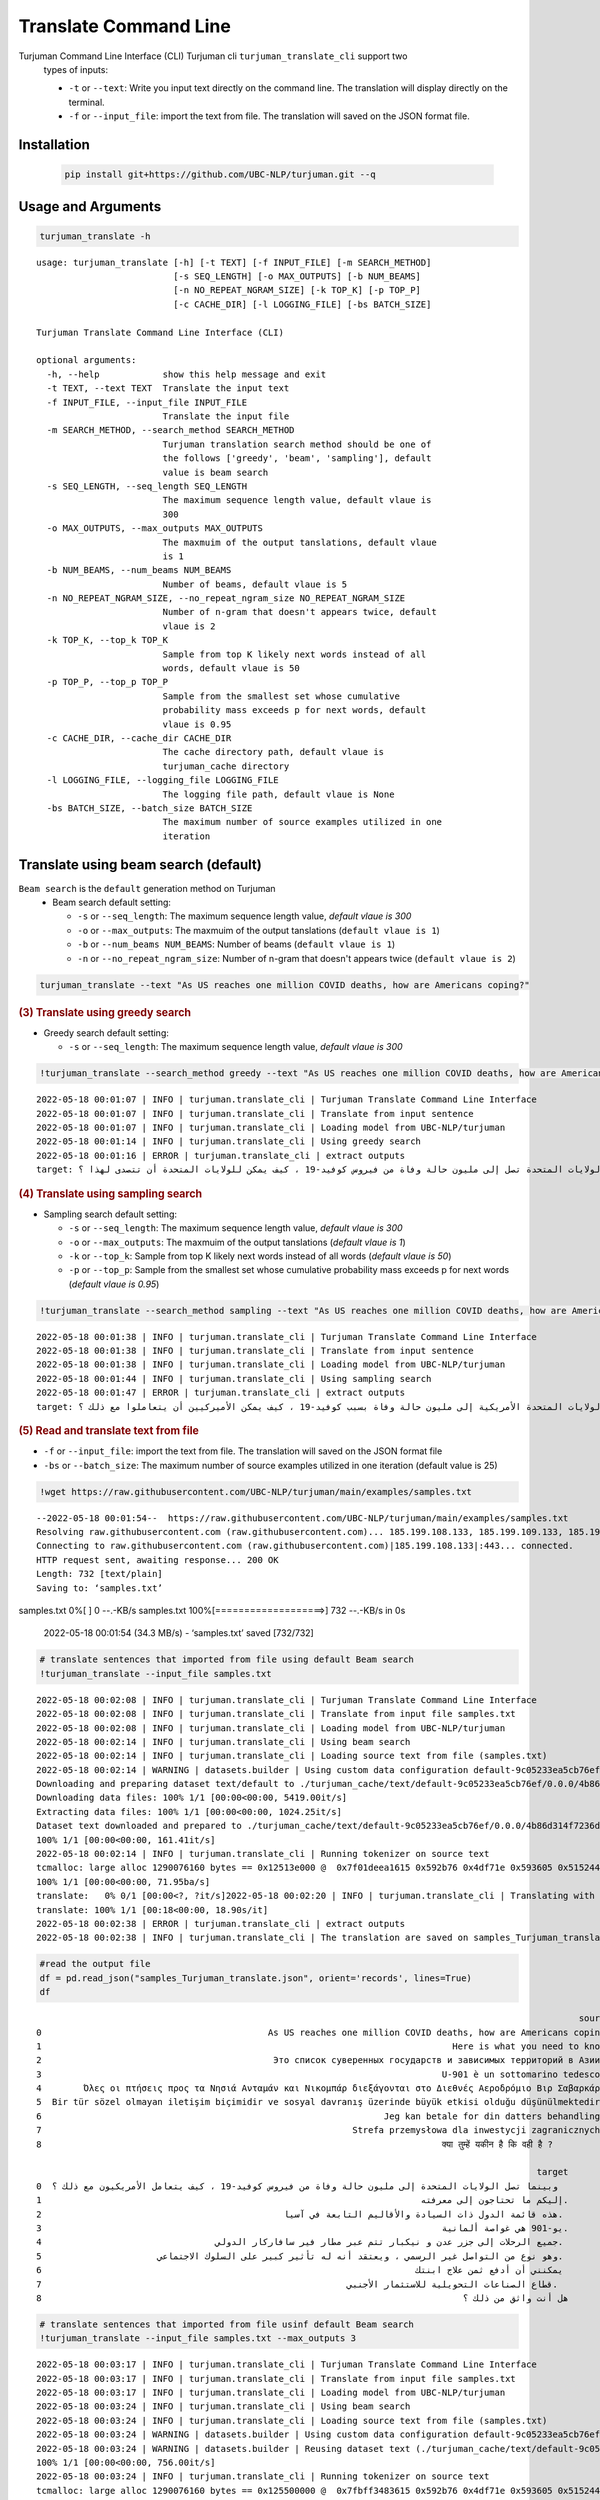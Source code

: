 Translate Command Line
=====================
Turjuman Command Line Interface (CLI) Turjuman cli ``turjuman_translate_cli`` support two
   types of inputs:

   -  ``-t`` or ``--text``: Write you input text directly on the command
      line. The translation will display directly on the terminal.
   -  ``-f`` or ``--input_file``: import the text from file. The
      translation will saved on the JSON format file.

Installation
-------------------

   .. code:: python

      pip install git+https://github.com/UBC-NLP/turjuman.git --q


Usage and Arguments
-------------------

.. container:: cell code

   .. code:: python

       turjuman_translate -h

   .. container:: output stream stdout

      ::

         usage: turjuman_translate [-h] [-t TEXT] [-f INPUT_FILE] [-m SEARCH_METHOD]
                                   [-s SEQ_LENGTH] [-o MAX_OUTPUTS] [-b NUM_BEAMS]
                                   [-n NO_REPEAT_NGRAM_SIZE] [-k TOP_K] [-p TOP_P]
                                   [-c CACHE_DIR] [-l LOGGING_FILE] [-bs BATCH_SIZE]

         Turjuman Translate Command Line Interface (CLI)

         optional arguments:
           -h, --help            show this help message and exit
           -t TEXT, --text TEXT  Translate the input text
           -f INPUT_FILE, --input_file INPUT_FILE
                                 Translate the input file
           -m SEARCH_METHOD, --search_method SEARCH_METHOD
                                 Turjuman translation search method should be one of
                                 the follows ['greedy', 'beam', 'sampling'], default
                                 value is beam search
           -s SEQ_LENGTH, --seq_length SEQ_LENGTH
                                 The maximum sequence length value, default vlaue is
                                 300
           -o MAX_OUTPUTS, --max_outputs MAX_OUTPUTS
                                 The maxmuim of the output tanslations, default vlaue
                                 is 1
           -b NUM_BEAMS, --num_beams NUM_BEAMS
                                 Number of beams, default vlaue is 5
           -n NO_REPEAT_NGRAM_SIZE, --no_repeat_ngram_size NO_REPEAT_NGRAM_SIZE
                                 Number of n-gram that doesn't appears twice, default
                                 vlaue is 2
           -k TOP_K, --top_k TOP_K
                                 Sample from top K likely next words instead of all
                                 words, default vlaue is 50
           -p TOP_P, --top_p TOP_P
                                 Sample from the smallest set whose cumulative
                                 probability mass exceeds p for next words, default
                                 vlaue is 0.95
           -c CACHE_DIR, --cache_dir CACHE_DIR
                                 The cache directory path, default vlaue is
                                 turjuman_cache directory
           -l LOGGING_FILE, --logging_file LOGGING_FILE
                                 The logging file path, default vlaue is None
           -bs BATCH_SIZE, --batch_size BATCH_SIZE
                                 The maximum number of source examples utilized in one
                                 iteration

Translate using beam search (default)
-------------------------------------
``Beam search`` is the ``default`` generation method on Turjuman
   -  Beam search default setting:

      -  ``-s`` or ``--seq_length``: The maximum sequence length value,
         *default vlaue is 300*
      -  ``-o`` or ``--max_outputs``: The maxmuim of the output
         tanslations (``default vlaue is 1``)
      -  ``-b`` or ``--num_beams NUM_BEAMS``: Number of beams (``default
         vlaue is 1``)
      -  ``-n`` or ``--no_repeat_ngram_size``: Number of n-gram that
         doesn't appears twice (``default vlaue is 2``)

.. container:: cell code

   .. code:: python

       turjuman_translate --text "As US reaches one million COVID deaths, how are Americans coping?"



.. container:: cell markdown

   .. rubric:: (3) Translate using greedy search
      :name: 3-translate-using-greedy-search

   -  Greedy search default setting:

      -  ``-s`` or ``--seq_length``: The maximum sequence length value,
         *default vlaue is 300*

.. container:: cell code

   .. code:: python

      !turjuman_translate --search_method greedy --text "As US reaches one million COVID deaths, how are Americans coping?"

   .. container:: output stream stdout

      ::

         2022-05-18 00:01:07 | INFO | turjuman.translate_cli | Turjuman Translate Command Line Interface
         2022-05-18 00:01:07 | INFO | turjuman.translate_cli | Translate from input sentence
         2022-05-18 00:01:07 | INFO | turjuman.translate_cli | Loading model from UBC-NLP/turjuman
         2022-05-18 00:01:14 | INFO | turjuman.translate_cli | Using greedy search
         2022-05-18 00:01:16 | ERROR | turjuman.translate_cli | extract outputs
         target: وبما أن الولايات المتحدة تصل إلى مليون حالة وفاة من فيروس كوفيد-19 ، كيف يمكن للولايات المتحدة أن تتصدى لهذا ؟

.. container:: cell markdown

   .. rubric:: (4) Translate using sampling search
      :name: 4-translate-using-sampling-search

   -  Sampling search default setting:

      -  ``-s`` or ``--seq_length``: The maximum sequence length value,
         *default vlaue is 300*
      -  ``-o`` or ``--max_outputs``: The maxmuim of the output
         tanslations (*default vlaue is 1*)
      -  ``-k`` or ``--top_k``: Sample from top K likely next words
         instead of all words (*default vlaue is 50*)
      -  ``-p`` or ``--top_p``: Sample from the smallest set whose
         cumulative probability mass exceeds p for next words (*default
         vlaue is 0.95*)

.. container:: cell code

   .. code:: python

      !turjuman_translate --search_method sampling --text "As US reaches one million COVID deaths, how are Americans coping?"

   .. container:: output stream stdout

      ::

         2022-05-18 00:01:38 | INFO | turjuman.translate_cli | Turjuman Translate Command Line Interface
         2022-05-18 00:01:38 | INFO | turjuman.translate_cli | Translate from input sentence
         2022-05-18 00:01:38 | INFO | turjuman.translate_cli | Loading model from UBC-NLP/turjuman
         2022-05-18 00:01:44 | INFO | turjuman.translate_cli | Using sampling search
         2022-05-18 00:01:47 | ERROR | turjuman.translate_cli | extract outputs
         target: وبوصول الولايات المتحدة الأمريكية إلى مليون حالة وفاة بسبب كوفيد-19 ، كيف يمكن الأميركيين أن يتعاملوا مع ذلك ؟

.. container:: cell markdown

   .. rubric:: (5) Read and translate text from file
      :name: 5-read-and-translate-text-from-file

   -  ``-f`` or ``--input_file``: import the text from file. The
      translation will saved on the JSON format file
   -  ``-bs`` or ``--batch_size``: The maximum number of source examples
      utilized in one iteration (default value is 25)

.. container:: cell code

   .. code:: python

      !wget https://raw.githubusercontent.com/UBC-NLP/turjuman/main/examples/samples.txt

   .. container:: output stream stdout

      ::

         --2022-05-18 00:01:54--  https://raw.githubusercontent.com/UBC-NLP/turjuman/main/examples/samples.txt
         Resolving raw.githubusercontent.com (raw.githubusercontent.com)... 185.199.108.133, 185.199.109.133, 185.199.110.133, ...
         Connecting to raw.githubusercontent.com (raw.githubusercontent.com)|185.199.108.133|:443... connected.
         HTTP request sent, awaiting response... 200 OK
         Length: 732 [text/plain]
         Saving to: ‘samples.txt’

         
samples.txt           0%[                    ]       0  --.-KB/s               
samples.txt         100%[===================>]     732  --.-KB/s    in 0s      

         2022-05-18 00:01:54 (34.3 MB/s) - ‘samples.txt’ saved [732/732]

.. container:: cell code

   .. code:: python

       # translate sentences that imported from file using default Beam search
       !turjuman_translate --input_file samples.txt

   .. container:: output stream stdout

      ::

         2022-05-18 00:02:08 | INFO | turjuman.translate_cli | Turjuman Translate Command Line Interface
         2022-05-18 00:02:08 | INFO | turjuman.translate_cli | Translate from input file samples.txt
         2022-05-18 00:02:08 | INFO | turjuman.translate_cli | Loading model from UBC-NLP/turjuman
         2022-05-18 00:02:14 | INFO | turjuman.translate_cli | Using beam search
         2022-05-18 00:02:14 | INFO | turjuman.translate_cli | Loading source text from file (samples.txt)
         2022-05-18 00:02:14 | WARNING | datasets.builder | Using custom data configuration default-9c05233ea5cb76ef
         Downloading and preparing dataset text/default to ./turjuman_cache/text/default-9c05233ea5cb76ef/0.0.0/4b86d314f7236db91f0a0f5cda32d4375445e64c5eda2692655dd99c2dac68e8...
         Downloading data files: 100% 1/1 [00:00<00:00, 5419.00it/s]
         Extracting data files: 100% 1/1 [00:00<00:00, 1024.25it/s]
         Dataset text downloaded and prepared to ./turjuman_cache/text/default-9c05233ea5cb76ef/0.0.0/4b86d314f7236db91f0a0f5cda32d4375445e64c5eda2692655dd99c2dac68e8. Subsequent calls will reuse this data.
         100% 1/1 [00:00<00:00, 161.41it/s]
         2022-05-18 00:02:14 | INFO | turjuman.translate_cli | Running tokenizer on source text
         tcmalloc: large alloc 1290076160 bytes == 0x12513e000 @  0x7f01deea1615 0x592b76 0x4df71e 0x593605 0x515244 0x593dd7 0x548ae9 0x51566f 0x593dd7 0x5118f8 0x549576 0x593fce 0x5118f8 0x593dd7 0x5118f8 0x549576 0x593fce 0x5118f8 0x549576 0x4bca8a 0x59c019 0x595ef6 0x5134a6 0x549576 0x593fce 0x5118f8 0x593dd7 0x5118f8 0x549576 0x593fce 0x5118f8
         100% 1/1 [00:00<00:00, 71.95ba/s]
         translate:   0% 0/1 [00:00<?, ?it/s]2022-05-18 00:02:20 | INFO | turjuman.translate_cli | Translating with batch_size 25 and #batches = 1
         translate: 100% 1/1 [00:18<00:00, 18.90s/it]
         2022-05-18 00:02:38 | ERROR | turjuman.translate_cli | extract outputs
         2022-05-18 00:02:38 | INFO | turjuman.translate_cli | The translation are saved on samples_Turjuman_translate.json

.. container:: cell code

   .. code:: python

      #read the output file
      df = pd.read_json("samples_Turjuman_translate.json", orient='records', lines=True)
      df

   .. container:: output execute_result

      ::

                                                                                                                source  \
         0                                           As US reaches one million COVID deaths, how are Americans coping?   
         1                                                                              Here is what you need to know.   
         2                                            Это список суверенных государств и зависимых территорий в Азии .   
         3                                                                            U-901 è un sottomarino tedesco .   
         4        Όλες οι πτήσεις προς τα Νησιά Ανταμάν και Νικομπάρ διεξάγονται στο Διεθνές Αεροδρόμιο Βιρ Σαβαρκάρ .   
         5  Bir tür sözel olmayan iletişim biçimidir ve sosyal davranış üzerinde büyük etkisi olduğu düşünülmektedir .   
         6                                                                 Jeg kan betale for din datters behandling .   
         7                                                           Strefa przemysłowa dla inwestycji zagranicznych .   
         8                                                                            क्या तुम्हें यकीन है कि वही है ?   

                                                                                                        target  
         0  وبينما تصل الولايات المتحدة إلى مليون حالة وفاة من فيروس كوفيد-19 ، كيف يتعامل الأمريكيون مع ذلك ؟  
         1                                                                        إليكم ما تحتاجون إلى معرفته.  
         2                                              هذه قائمة الدول ذات السيادة والأقاليم التابعة في آسيا.  
         3                                                                            يو-901 هي غواصة ألمانية.  
         4                                 جميع الرحلات إلى جزر عدن و نيكبار تتم عبر مطار فير سافاركار الدولي.  
         5                      وهو نوع من التواصل غير الرسمي ، ويعتقد أنه له تأثير كبير على السلوك الاجتماعي.  
         6                                                                       يمكنني أن أدفع ثمن علاج ابنتك  
         7                                                          قطاع الصناعات التحويلية للاستثمار الأجنبي.  
         8                                                                                هل أنت واثق من ذلك ؟  

.. container:: cell code

   .. code:: python

       # translate sentences that imported from file usinf default Beam search
       !turjuman_translate --input_file samples.txt --max_outputs 3

   .. container:: output stream stdout

      ::

         2022-05-18 00:03:17 | INFO | turjuman.translate_cli | Turjuman Translate Command Line Interface
         2022-05-18 00:03:17 | INFO | turjuman.translate_cli | Translate from input file samples.txt
         2022-05-18 00:03:17 | INFO | turjuman.translate_cli | Loading model from UBC-NLP/turjuman
         2022-05-18 00:03:24 | INFO | turjuman.translate_cli | Using beam search
         2022-05-18 00:03:24 | INFO | turjuman.translate_cli | Loading source text from file (samples.txt)
         2022-05-18 00:03:24 | WARNING | datasets.builder | Using custom data configuration default-9c05233ea5cb76ef
         2022-05-18 00:03:24 | WARNING | datasets.builder | Reusing dataset text (./turjuman_cache/text/default-9c05233ea5cb76ef/0.0.0/4b86d314f7236db91f0a0f5cda32d4375445e64c5eda2692655dd99c2dac68e8)
         100% 1/1 [00:00<00:00, 756.00it/s]
         2022-05-18 00:03:24 | INFO | turjuman.translate_cli | Running tokenizer on source text
         tcmalloc: large alloc 1290076160 bytes == 0x125500000 @  0x7fbff3483615 0x592b76 0x4df71e 0x593605 0x515244 0x593dd7 0x548ae9 0x51566f 0x593dd7 0x5118f8 0x549576 0x593fce 0x5118f8 0x593dd7 0x5118f8 0x549576 0x593fce 0x5118f8 0x549576 0x4bca8a 0x59c019 0x595ef6 0x5134a6 0x549576 0x593fce 0x5118f8 0x593dd7 0x5118f8 0x549576 0x593fce 0x5118f8
         100% 1/1 [00:00<00:00, 129.90ba/s]
         translate:   0% 0/1 [00:00<?, ?it/s]2022-05-18 00:03:29 | INFO | turjuman.translate_cli | Translating with batch_size 25 and #batches = 1
         translate: 100% 1/1 [00:19<00:00, 19.38s/it]
         2022-05-18 00:03:48 | ERROR | turjuman.translate_cli | extract outputs
         2022-05-18 00:03:48 | INFO | turjuman.translate_cli | The translation are saved on samples_Turjuman_translate.json

.. container:: cell code

   .. code:: python

      df = pd.read_json("samples_Turjuman_translate.json", orient='records', lines=True)
      df

   .. container:: output execute_result

      ::

                                                                                                                source  \
         0                                           As US reaches one million COVID deaths, how are Americans coping?   
         1                                                                              Here is what you need to know.   
         2                                            Это список суверенных государств и зависимых территорий в Азии .   
         3                                                                            U-901 è un sottomarino tedesco .   
         4        Όλες οι πτήσεις προς τα Νησιά Ανταμάν και Νικομπάρ διεξάγονται στο Διεθνές Αεροδρόμιο Βιρ Σαβαρκάρ .   
         5  Bir tür sözel olmayan iletişim biçimidir ve sosyal davranış üzerinde büyük etkisi olduğu düşünülmektedir .   
         6                                                                 Jeg kan betale for din datters behandling .   
         7                                                           Strefa przemysłowa dla inwestycji zagranicznych .   
         8                                                                            क्या तुम्हें यकीन है कि वही है ?   

                                                                                                                                                                                                                                                                                                                  3_targets  
         0  [وبينما تصل الولايات المتحدة إلى مليون حالة وفاة من فيروس كوفيد-19 ، كيف يتعامل الأمريكيون مع ذلك ؟, وبما أن الولايات المتحدة تصل إلى مليون حالة وفاة من فيروس كوفيد-19 ، فكيف يتعامل الأمريكيون مع ذلك ؟, وبما أن الولايات المتحدة تصل إلى مليون حالة وفاة من فيروس كوفيد-19 ، كيف يتعامل الأمريكيون مع ذلك ؟]  
         1                                                                                                                                                                                                                              [إليكم ما تحتاجون إلى معرفته., إليكم ما تحتاجون معرفته., إليك ما تحتاج إلى معرفته.]  
         2                                                                                                                                   [هذه قائمة الدول ذات السيادة والأقاليم التابعة في آسيا., هذه قائمة بالدول ذات السيادة والأقاليم التابعة في آسيا., هذه قائمة بالدول ذات السيادة والأقاليم التابعة لها في آسيا.]  
         3                                                                                                                                                                                                                   [يو-901 هي غواصة ألمانية., يو-901 هو غواصة ألمانية., يو-901 هي غواصة ألمانية من فئة الغواصات.]  
         4                                                                                                       [جميع الرحلات إلى جزر عدن و نيكبار تتم عبر مطار فير سافاركار الدولي., كل الرحلات إلى جزر عدن و نيكبار تتم عبر مطار فير سافاركار الدولي., جميع الرحلات إلى جزر عدن و نيكبار تتم عبر مطار فير ساكار الدولي.]  
         5                                                                 [وهو نوع من التواصل غير الرسمي ، ويعتقد أنه له تأثير كبير على السلوك الاجتماعي., وهو نوع من التواصل غير الرسمي ، ويعتقد أن له تأثير كبير على السلوك الاجتماعي., وهو نوع من التواصل غير الرسمي ، ويعتقد أن له تأثيرا كبيرا على السلوك الاجتماعي.]  
         6                                                                                                                                                                                                                    [يمكنني أن أدفع ثمن علاج ابنتك, يمكنني أن أدفع ثمن علاج إبنتك, أستطيع أن أدفع ثمن علاج ابنتك]  
         7                                                                                                                                                                                    [قطاع الصناعات التحويلية للاستثمار الأجنبي., قطاع الصناعة للاستثمار الأجنبي., قطاع الصناعة من أجل الاستثمار الأجنبي المباشر.]  
         8                                                                                                                                                                                                                                              [هل أنت واثق من ذلك ؟, هل أنت واثق من هذا ؟, هل أنت متأكد من ذلك ؟]  

.. container:: cell code

   .. code:: python
